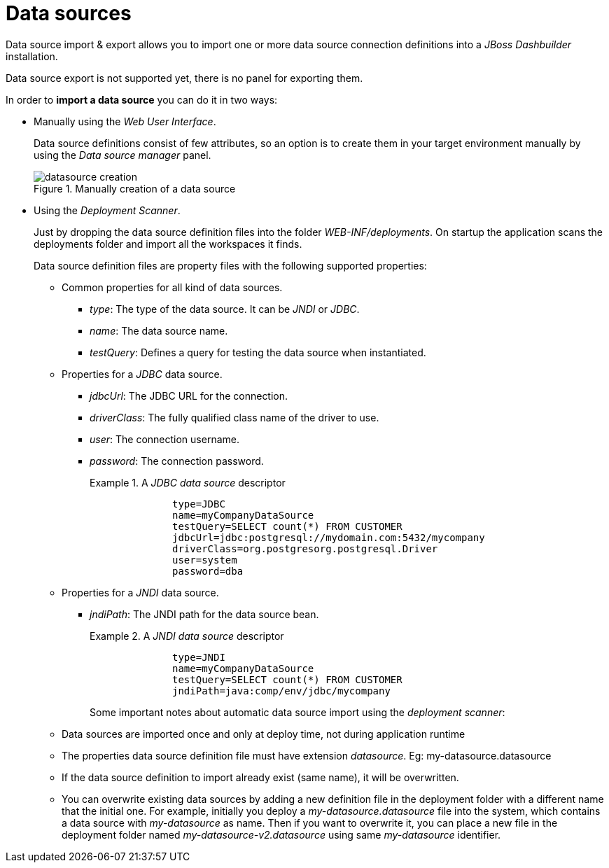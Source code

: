 [[_sect_dashbuilder_import_export_datasources]]
= Data sources


Data source import & export allows you to import one or more data source connection definitions into a _JBoss Dashbuilder_ installation. 

Data source export is not supported yet, there is no panel for exporting them. 

In order to *import a data source* you can do it in two ways: 

* Manually using the __Web User Interface__.
+ 
Data source definitions consist of few attributes, so an option is to create them in your target environment manually by using the _Data source manager_ panel.
+

.Manually creation of a data source
image::ImportExport/datasource_creation.png[align="center"]
* Using the __Deployment Scanner__.
+ 
Just by dropping the data source definition files into the folder __WEB-INF/deployments__.
On startup the application scans the deployments folder and import all the workspaces it finds.
+ 
Data source definition files are property files with the following supported properties:

** Common properties for all kind of data sources.
*** __type__: The type of the data source. It can be _JNDI_ or __JDBC__.
*** __name__: The data source name.
*** __testQuery__: Defines a query for testing the data source when instantiated.
** Properties for a _JDBC_ data source.
*** __jdbcUrl__: The JDBC URL for the connection.
*** __driverClass__: The fully qualified class name of the driver to use.
*** __user__: The connection username.
*** __password__: The connection password.
+
--
.A _JDBC data source_ descriptor
[example]
====
[source]
----
              type=JDBC
              name=myCompanyDataSource
              testQuery=SELECT count(*) FROM CUSTOMER
              jdbcUrl=jdbc:postgresql://mydomain.com:5432/mycompany
              driverClass=org.postgresorg.postgresql.Driver
              user=system
              password=dba
----
====
--
** Properties for a _JNDI_ data source.
*** __jndiPath__: The JNDI path for the data source bean.
+
--
.A _JNDI data source_ descriptor
[example]
====
[source]
----
              type=JNDI
              name=myCompanyDataSource
              testQuery=SELECT count(*) FROM CUSTOMER
              jndiPath=java:comp/env/jdbc/mycompany
----
====
--
+
Some important notes about automatic data source import using the __deployment scanner__:
** Data sources are imported once and only at deploy time, not during application runtime
** The properties data source definition file must have extension __datasource__. Eg: my-datasource.datasource
** If the data source definition to import already exist (same name), it will be overwritten.
** You can overwrite existing data sources by adding a new definition file in the deployment folder with a different name that the initial one. For example, initially you deploy a _my-datasource.datasource_ file into the system, which contains a data source with _my-datasource_ as name. Then if you want to overwrite it, you can place a new file in the deployment folder named _my-datasource-v2.datasource_ using same _my-datasource_ identifier.
